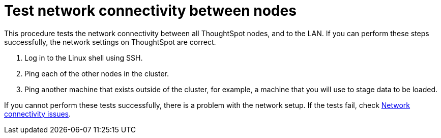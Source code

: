 = Test network connectivity between nodes
:last_updated: tbd
:linkattrs:
:experimental:
:page-layout: default-cloud
:page-aliases: /admin/setup/test-network.adoc
:description: Verify your network is properly configured for the application.

This procedure tests the network connectivity between all ThoughtSpot nodes, and to the LAN.
If you can perform these steps successfully, the network settings on ThoughtSpot are correct.

. Log in to the Linux shell using SSH.
. Ping each of the other nodes in the cluster.
. Ping another machine that exists outside of the cluster, for example, a machine that you will use to stage data to be loaded.

If you cannot perform these tests successfully, there is a problem with the network setup.
If the tests fail, check xref:troubleshooting-connectivity.adoc#[Network connectivity issues].
